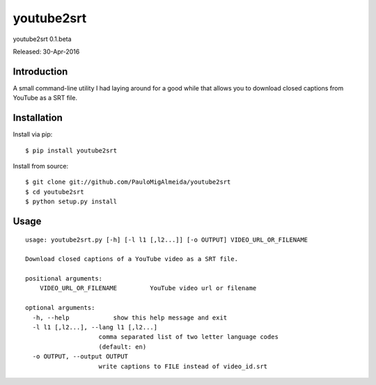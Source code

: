 ####
youtube2srt
####
youtube2srt 0.1.beta

Released: 30-Apr-2016


************
Introduction
************

A small command-line utility I had laying around for a good while that allows you to download closed captions from YouTube as a SRT file.


************
Installation
************

Install via pip:

::

    $ pip install youtube2srt

Install from source:

::

    $ git clone git://github.com/PauloMigAlmeida/youtube2srt
    $ cd youtube2srt
    $ python setup.py install


*****
Usage
*****

::

    usage: youtube2srt.py [-h] [-l l1 [,l2...]] [-o OUTPUT] VIDEO_URL_OR_FILENAME
    
    Download closed captions of a YouTube video as a SRT file.
    
    positional arguments:
        VIDEO_URL_OR_FILENAME         YouTube video url or filename
    
    optional arguments:
      -h, --help            show this help message and exit
      -l l1 [,l2...], --lang l1 [,l2...]
                        comma separated list of two letter language codes
                        (default: en)
      -o OUTPUT, --output OUTPUT
                        write captions to FILE instead of video_id.srt
    
